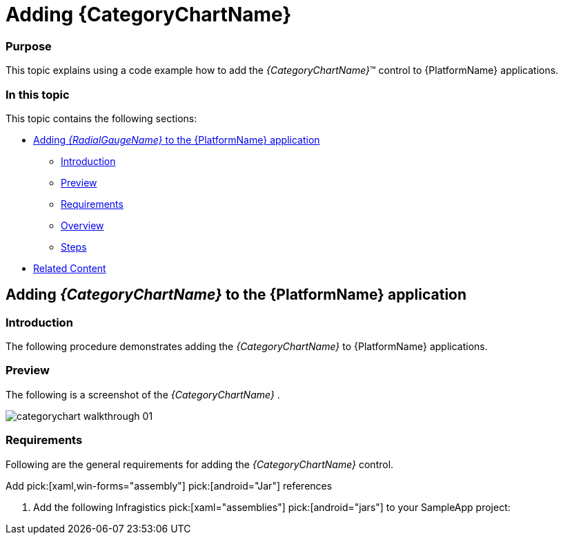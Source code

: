 ﻿////
|metadata|
{
    "name": "categorychart-walkthrough",
    "controlName": ["{CategoryChartName}"],
    "tags": [],
    "buildFlags": []
}
|metadata|
////

= Adding {CategoryChartName}

=== Purpose

This topic explains using a code example how to add the  _{CategoryChartName}_™ control to {PlatformName} applications.

=== In this topic

This topic contains the following sections:

* <<Adding,Adding  _{RadialGaugeName}_   to the {PlatformName} application>>

** <<Introduction,Introduction>>
** <<Preview,Preview>>
** <<Prerequisites,Requirements>>
** <<Overview,Overview>>
** <<Steps,Steps>>

* <<RelatedContent,Related Content>>

[[Adding]]
== Adding  _{CategoryChartName}_   to the {PlatformName} application

[[Introduction]]

=== Introduction

The following procedure demonstrates adding the  _{CategoryChartName}_   to {PlatformName} applications.

[[Preview]]

=== Preview

The following is a screenshot of the  _{CategoryChartName}_  .

image::images/categorychart_walkthrough_01.png[]

[[Prerequisites]]

=== Requirements

Following are the general requirements for adding the  _{CategoryChartName}_   control.

[options="header", cols="a,a"]


Add pick:[xaml,win-forms="assembly"] pick:[android="Jar"] references


[start=1] 

. Add the following Infragistics pick:[xaml="assemblies"] pick:[android="jars"] to your SampleApp project: 

ifdef::xaml,win-forms[] 

** {ApiPlatform}{PieChartAssembly}{ApiVersion}.dll 

** {ApiPlatform}DataVisualization{ApiVersion}.dll 

** {ApiPlatform}v{ProductVersion}.dll 

endif::xaml,win-forms[] 

ifdef::android[] 

** Infragistics.Gauge jar 

** DV.Shared jar 

** Infragistics.Core.jar 

** Infragistics.UI.jar 

endif::android[] 

ifdef::win-forms[] 

** {ApiPlatform}.Win.Portable{ApiVersion}.dll 

endif::win-forms[] 

ifdef::xamarin[] 

[start=2] 

. Add the following Infragistics assemblies to the *SampleApp.Android* project: 

** {ApiPlatform}Controls.Gauges.{ApiVersion}Android.dll 

** {ApiPlatform}{ApiVersion}Android.dll 

** InfragisticsAndroidBindings.dll 

[start=3] 

. Add Infragistics Unified (64-bit) or Classic (32-bit) assemblies to the *SampleApp.iOS* project: 

** {ApiPlatform}Controls.Charts.{ApiVersion}iOS.dll 

** {ApiPlatform}{ApiVersion}iOS.dll 

** IG.Unified.dll 

** IGChart.Unified.dll 

or 

** {ApiPlatform}Controls.Gauges.{ApiVersion}iOS.Classic.dll 

** {ApiPlatform}{ApiVersion}iOS.Classic.dll 

** IG.Classic.dll 

** IGChart.Classic.dll 

endif::xamarin[] 

ifdef::wpf[] 

*In XAML:*

---- 
xmlns:ig="http://schemas.infragistics.com/xaml" 
---- 

endif::wpf[] 

ifdef::xamarin[] 

*In XAML:*

---- 
xmlns:ig="clr-namespace:Infragistics.XF.Controls;assembly={ApiPlatform}Controls.Charts"
---- 

endif::xamarin[] 

ifdef::win-universal[] 

*In XAML:*

---- 
xmlns:ig="using:Infragistics.Controls.Charts"
---- 

endif::win-universal[] 

ifdef::xaml,win-forms[] 

*In C#:*

[source,csharp]
---- 
using {CategoryChartNamespace}; 
---- 

*In Visual Basic:*

[source,vb]
---- 
Imports {CategoryChartNamespace} 
---- 

ifdef::android[] 

*In Java:*

[source,js]
---- 
import com.infragistics.controls.CategoryChartView; 
---- 

endif::android[] 


[[Overview]]

=== Overview

Following is a conceptual overview of the process:

*1. Adding the {CategoryChartName} control to {PlatformName} applications*

*2. Verifying the results*

[[Steps]]

=== Steps

The following procedure takes you through the steps necessary for adding the  _{CategoryChartName}_  control to a page.

=== 1. Add the {CategoryChartName} control to the page.

The following code demonstrates adding the  _{CategoryChartName}_  control with the minimum code and property settings required for display:

ifdef::xaml[]

*In XAML:*

[source,xaml]
----
<Grid x:Name=”LayoutRoot”>
 <ig:{CategoryChartName} ItemsSource="{Binding DataCollection}" />
</Grid>
----

endif::xaml[]



ifdef::xaml,win-forms[]
*In Visual Basic:*

----
Dim categoryChart As New {CategoryChartName}()
categoryChart.ItemsSource = data
Me.LayoutRoot.Children.Add(categoryChart)  
----

*In C#:*

----
var categoryChart = new {CategoryChartName}();
categoryChart.ItemsSource = data;
this.LayoutRoot.Children.Add(categoryChart);  
----
endif::xaml,win-forms[]

ifdef::android[]

*In Java:*

[source,js]
----
View rootView = inflater.inflate(R.layout.fragment_main, container, false);
CategoryChartView categoryChart = new CategoryChartView(rootView.getContext());
return (categoryChart);
----

endif::android[]

=== 2. Verify the results.

Build and run your project to verify the result. If you have implemented the steps correctly, the displayed {CategoryChartName} should look like the one in the Preview section above.

[[_Ref348111483]]

[[RelatedContent]]

== Related Content

=== Topics

The following topics provide additional information related to this topic:

[options="header", cols="a,a"]
|====
|Topic|Purpose

| link:categorychart-data-binding.html[Data Binding]
|This topic describes in detail how to bind the control to data.

| link:categorychart-overview.html[Overview]
|This topic provides a conceptual overview of the category chart control.

|====